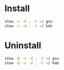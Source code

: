 * Install

#+BEGIN_SRC sh :results silent verbatim
stow -v -d . -t ~/ gnu
stow -v -d . -t ~/ kde
#+END_SRC

* Uninstall

#+BEGIN_SRC sh :results silent verbatim
stow -D -v -d . -t ~/ gnu
stow -D -v -d . -t ~/ kde
#+END_SRC
